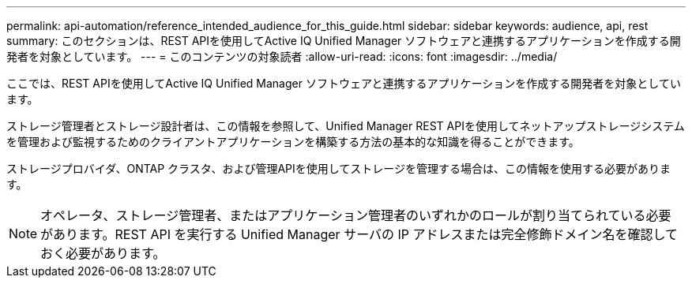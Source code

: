 ---
permalink: api-automation/reference_intended_audience_for_this_guide.html 
sidebar: sidebar 
keywords: audience, api, rest 
summary: このセクションは、REST APIを使用してActive IQ Unified Manager ソフトウェアと連携するアプリケーションを作成する開発者を対象としています。 
---
= このコンテンツの対象読者
:allow-uri-read: 
:icons: font
:imagesdir: ../media/


[role="lead"]
ここでは、REST APIを使用してActive IQ Unified Manager ソフトウェアと連携するアプリケーションを作成する開発者を対象としています。

ストレージ管理者とストレージ設計者は、この情報を参照して、Unified Manager REST APIを使用してネットアップストレージシステムを管理および監視するためのクライアントアプリケーションを構築する方法の基本的な知識を得ることができます。

ストレージプロバイダ、ONTAP クラスタ、および管理APIを使用してストレージを管理する場合は、この情報を使用する必要があります。

[NOTE]
====
オペレータ、ストレージ管理者、またはアプリケーション管理者のいずれかのロールが割り当てられている必要があります。REST API を実行する Unified Manager サーバの IP アドレスまたは完全修飾ドメイン名を確認しておく必要があります。

====